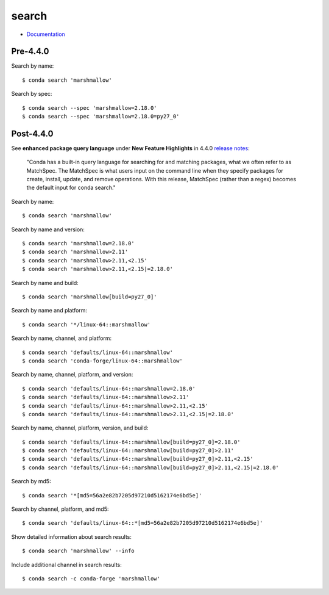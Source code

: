
======
search
======

.. highlight:: console

- `Documentation <https://docs.conda.io/projects/conda/en/latest/commands/search.html>`_

Pre-4.4.0
=========

Search by name::

    $ conda search 'marshmallow'

Search by spec::

    $ conda search --spec 'marshmallow=2.18.0'
    $ conda search --spec 'marshmallow=2.18.0=py27_0'



Post-4.4.0
==========

See **enhanced package query language** under **New Feature Highlights** in 4.4.0 `release notes <https://docs.conda.io/projects/conda/en/latest/release-notes.html>`_:

    "Conda has a built-in query language for searching for and matching packages, what we often refer to as MatchSpec. The MatchSpec is what users input on the command line when they specify packages for create, install, update, and remove operations. With this release, MatchSpec (rather than a regex) becomes the default input for conda search."

Search by name::

    $ conda search 'marshmallow'

Search by name and version::

    $ conda search 'marshmallow=2.18.0'
    $ conda search 'marshmallow>2.11'
    $ conda search 'marshmallow>2.11,<2.15'
    $ conda search 'marshmallow>2.11,<2.15|=2.18.0'

Search by name and build::

    $ conda search 'marshmallow[build=py27_0]'

Search by name and platform::

    $ conda search '*/linux-64::marshmallow'

Search by name, channel, and platform::

    $ conda search 'defaults/linux-64::marshmallow'
    $ conda search 'conda-forge/linux-64::marshmallow'

Search by name, channel, platform, and version::

    $ conda search 'defaults/linux-64::marshmallow=2.18.0'
    $ conda search 'defaults/linux-64::marshmallow>2.11'
    $ conda search 'defaults/linux-64::marshmallow>2.11,<2.15'
    $ conda search 'defaults/linux-64::marshmallow>2.11,<2.15|=2.18.0'

Search by name, channel, platform, version, and build::

    $ conda search 'defaults/linux-64::marshmallow[build=py27_0]=2.18.0'
    $ conda search 'defaults/linux-64::marshmallow[build=py27_0]>2.11'
    $ conda search 'defaults/linux-64::marshmallow[build=py27_0]>2.11,<2.15'
    $ conda search 'defaults/linux-64::marshmallow[build=py27_0]>2.11,<2.15|=2.18.0'

Search by md5::

    $ conda search '*[md5=56a2e82b7205d97210d5162174e6bd5e]'

Search by channel, platform, and md5::

    $ conda search 'defaults/linux-64::*[md5=56a2e82b7205d97210d5162174e6bd5e]'

Show detailed information about search results::

    $ conda search 'marshmallow' --info

Include additional channel in search results::

    $ conda search -c conda-forge 'marshmallow'
